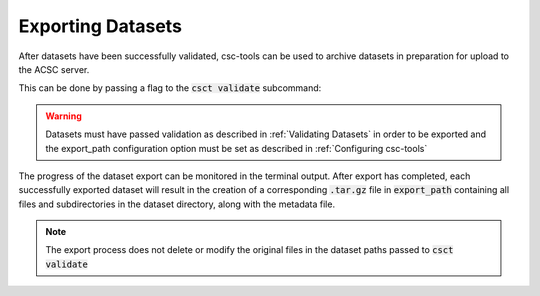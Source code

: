 .. _Exporting Datasets:
Exporting Datasets
==================

After datasets have been successfully validated, csc-tools can be used to archive datasets in preparation for upload to the ACSC server.

This can be done by passing a flag to the :code:`csct validate` subcommand:

.. code-block::
    csct validate --export /path/to/datasets /path/to/more/datasets

.. warning::
    Datasets must have passed validation as described in :ref:`Validating Datasets` in order to be exported and the export_path configuration option must be set as described in :ref:`Configuring csc-tools`

The progress of the dataset export can be monitored in the terminal output.  After export has completed, each successfully exported dataset will result in the creation of a corresponding :code:`.tar.gz` file in :code:`export_path` containing all files and subdirectories in the dataset directory, along with the metadata file.  

.. note::
    The export process does not delete or modify the original files in the dataset paths passed to :code:`csct validate`